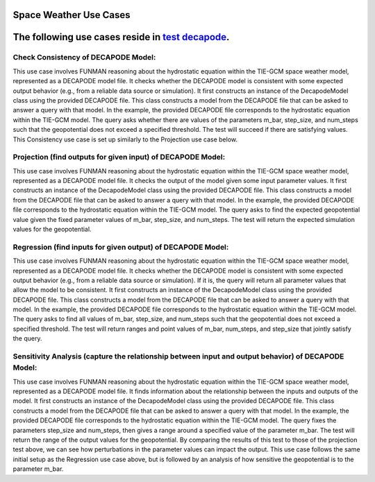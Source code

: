 Space Weather Use Cases
=======================

.. _test decapode: https://github.com/ml4ai/funman/tree/main/test/test_decapode.py

The following use cases reside in `test decapode`_.  
=========

Check Consistency of DECAPODE Model:
^^^^^^^^^^^^^^^^^^^^^^^^^^^^^^^^^^^^

This use case involves FUNMAN reasoning about the hydrostatic equation within the TIE-GCM space weather model, represented as a DECAPODE model file.  It checks whether the DECAPODE model is consistent with some expected output behavior (e.g., from a reliable data source or simulation).
It first constructs an instance of the DecapodeModel class using the provided DECAPODE file.  This class constructs a model from the DECAPODE file that can be asked to answer a query with that model.  In the example, the provided DECAPODE file corresponds to the hydrostatic equation within the TIE-GCM model.  The query asks whether there are values of the parameters m_bar, step_size, and num_steps such that the geopotential does not exceed a specified threshold.  The test will succeed if there are satisfying values.  This Consistency use case is set up similarly to the Projection use case below.

Projection (find outputs for given input) of DECAPODE Model:
^^^^^^^^^^^^^^^^^^^^^^^^^^^^^^^^^^^^^^^^^^^^^^^^^^^^^^^^^^^^

This use case involves FUNMAN reasoning about the hydrostatic equation within the TIE-GCM space weather model, represented as a DECAPODE model file.  It checks the output of the model given some input parameter values. 
It first constructs an instance of the DecapodeModel class using the provided DECAPODE file.  This class constructs a model from the DECAPODE file that can be asked to answer a query with that model.  In the example, the provided DECAPODE file corresponds to the hydrostatic equation within the TIE-GCM model.  The query asks to find the expected geopotential value given the fixed parameter values of m_bar, step_size, and num_steps.  The test will return the expected simulation values for the geopotential.


.. code-block:: py
    def test_use_case_decapode_consistency(self):
        """
        Check that for a given m_bar, that the geopotential at z= 500mb is a given constant H500.
        Consistency: assert |H(z=1000) - H0| <= epsilon in formulation and test whether its consistent.
                Test: is satisfiable
        Projection: for m-bar = m0, calculate H(z=1000)
            Test: |H(z=1000) - H0| <= epsilon


        query = QueryAnd(queries=[QueryLE(variable="H", ub=H0+epsilon, at_end=True), QueryGE(variable="H", lb=H0-epsilon, at_end=True)]), requires that last value of z is 1000.

        """
        scenario = self.setup_use_case_decapode_consistency()

        funman = Funman()

        # Show that region in parameter space is sat (i.e., there exists a true point)
        try:
            result_sat: ConsistencyScenarioResult = funman.solve(scenario)

            df = result_sat.dataframe()


            # Show that region in parameter space is unsat/false
            scenario.model.parameter_bounds['m_Mo(Other("‾"))'] = [
                1.67e-27 * 1.5,
                1.67e-27 * 1.75,
            ]
            result_unsat: ConsistencyScenarioResult = funman.solve(scenario)
            assert not result_unsat.consistent
        except Exception as e:
            print(f"Could not solve scenario because: {e}")
            assert False


Regression (find inputs for given output) of DECAPODE Model:
^^^^^^^^^^^^^^^^^^^^^^^^^^^^^^^^^^^^^^^^^^^^^^^^^^^^^^^^^^^^


This use case involves FUNMAN reasoning about the hydrostatic equation within the TIE-GCM space weather model, represented as a DECAPODE model file.  It checks whether the DECAPODE model is consistent with some expected output behavior (e.g., from a reliable data source or simulation).  If it is, the query will return all parameter values that allow the model to be consistent.
It first constructs an instance of the DecapodeModel class using the provided DECAPODE file.  This class constructs a model from the DECAPODE file that can be asked to answer a query with that model.  In the example, the provided DECAPODE file corresponds to the hydrostatic equation within the TIE-GCM model.  The query asks to find all values of m_bar, step_size, and num_steps such that the geopotential does not exceed a specified threshold.  The test will return ranges and point values of m_bar, num_steps, and step_size that jointly satisfy the query.


.. code-block:: py
    def test_use_case_decapode_parameter_synthesis(self):
        """
        Use case for Parameter Synthesis.
        Regression: find m-bar values that set H(z=1000) = 500mb
                    Test: m0 is in ps(m-bar).true

        Sensitivity: Variance in H(z)=500mb due to m-bar
                    Test: | Var(H(z)|z=500mb) - V0 | <= epsilon
        """
        try:
            scenario = self.setup_use_case_decapode_parameter_synthesis()
            funman = Funman()
            result: ParameterSynthesisScenarioResult = funman.solve(
                scenario,
                config=FUNMANConfig(
                    tolerance=1e-8,
                    number_of_processes=1,
                    _handler=ResultCombinedHandler(
                        [
                            ResultCacheWriter(f"box_search.json"),
                            RealtimeResultPlotter(
                                scenario.parameters,
                                plot_points=True,
                                title=f"Feasible Regions (beta)",
                                realtime_save_path=f"box_search.png",
                            ),
                        ]
                    ),
                ),
            )
            assert len(result.parameter_space.true_boxes) > 0
            assert len(result.parameter_space.false_boxes) > 0

            # Analysis of Parameter Synthesis:
            # Grid sampling over m-bar and calculate the altitude (z) at which geopotential is 500mb.  Report the variance over Var(H(z| z=500mb, m-bar)).  How sensitive is the altitude of a reference geopotential to the choice of m-bar?
        except Exception as e:
            print(f"Could not solve scenario because: {e}")
            assert False


Sensitivity Analysis (capture the relationship between input and output behavior) of DECAPODE Model:
^^^^^^^^^^^^^^^^^^^^^^^^^^^^^^^^^^^^^^^^^^^^^^^^^^^^^^^^^^^^^^^^^^^^^^^^^^^^^^^^^^^^^^^^^^^^^^^^^^^^

This use case involves FUNMAN reasoning about the hydrostatic equation within the TIE-GCM space weather model, represented as a DECAPODE model file.  It finds information about the relationship between the inputs and outputs of the model.
It first constructs an instance of the DecapodeModel class using the provided DECAPODE file.  This class constructs a model from the DECAPODE file that can be asked to answer a query with that model.  In the example, the provided DECAPODE file corresponds to the hydrostatic equation within the TIE-GCM model.  The query fixes the parameters step_size and num_steps, then gives a range around a specified value of the parameter m_bar.  The test will return the range of the output values for the geopotential.  By comparing the results of this test to those of the projection test above, we can see how perturbations in the parameter values can impact the output.
This use case follows the same initial setup as the Regression use case above, but is followed by an analysis of how sensitive the geopotential is to the parameter m_bar.




